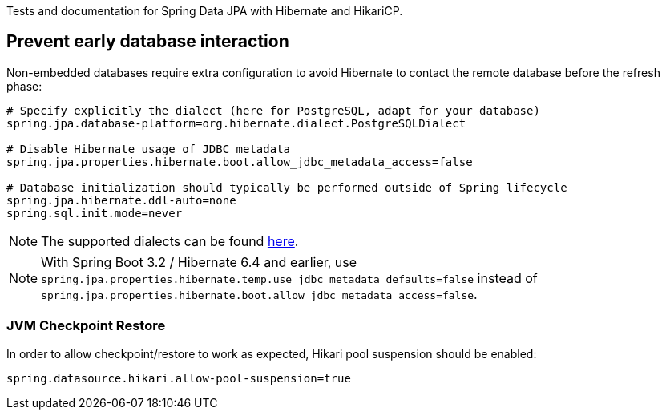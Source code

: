 Tests and documentation for Spring Data JPA with Hibernate and HikariCP.

== Prevent early database interaction

Non-embedded databases require extra configuration to avoid Hibernate to contact the remote database before the refresh phase:
```
# Specify explicitly the dialect (here for PostgreSQL, adapt for your database)
spring.jpa.database-platform=org.hibernate.dialect.PostgreSQLDialect

# Disable Hibernate usage of JDBC metadata
spring.jpa.properties.hibernate.boot.allow_jdbc_metadata_access=false

# Database initialization should typically be performed outside of Spring lifecycle
spring.jpa.hibernate.ddl-auto=none
spring.sql.init.mode=never
```

NOTE: The supported dialects can be found https://docs.jboss.org/hibernate/orm/6.5/userguide/html_single/Hibernate_User_Guide.html#compatibility-database[here].

NOTE: With Spring Boot 3.2 / Hibernate 6.4 and earlier, use `spring.jpa.properties.hibernate.temp.use_jdbc_metadata_defaults=false` instead
of `spring.jpa.properties.hibernate.boot.allow_jdbc_metadata_access=false`.

=== JVM Checkpoint Restore

In order to allow checkpoint/restore to work as expected, Hikari pool suspension should be enabled:

```
spring.datasource.hikari.allow-pool-suspension=true
```
